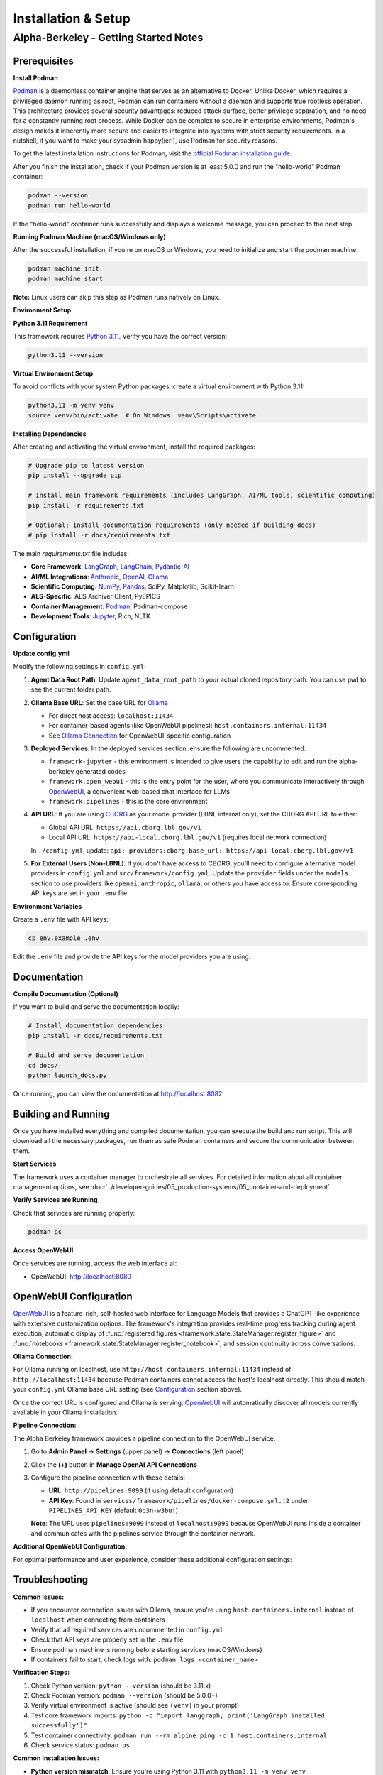 Installation & Setup
====================

Alpha-Berkeley - Getting Started Notes
---------------------------------------

Prerequisites
~~~~~~~~~~~~~

**Install Podman**

`Podman <https://podman.io/>`_ is a daemonless container engine that serves as an alternative to Docker. Unlike Docker, which requires a privileged daemon running as root, Podman can run containers without a daemon and supports true rootless operation. This architecture provides several security advantages: reduced attack surface, better privilege separation, and no need for a constantly running root process. While Docker can be complex to secure in enterprise environments, Podman's design makes it inherently more secure and easier to integrate into systems with strict security requirements. In a nutshell, if you want to make your sysadmin happy(ier!), use Podman for security reasons.

To get the latest installation instructions for Podman, visit the `official Podman installation guide <https://podman.io/docs/installation>`_.

After you finish the installation, check if your Podman version is at least 5.0.0 and run the "hello-world" Podman container:

.. code-block:: bash

   podman --version
   podman run hello-world

If the "hello-world" container runs successfully and displays a welcome message, you can proceed to the next step.

**Running Podman Machine (macOS/Windows only)**

After the successful installation, if you're on macOS or Windows, you need to initialize and start the podman machine:

.. code-block:: bash

   podman machine init
   podman machine start

**Note:** Linux users can skip this step as Podman runs natively on Linux.

**Environment Setup**

**Python 3.11 Requirement**

This framework requires `Python 3.11 <https://www.python.org/downloads/>`_. Verify you have the correct version:

.. code-block:: bash

   python3.11 --version

**Virtual Environment Setup**

To avoid conflicts with your system Python packages, create a virtual environment with Python 3.11:

.. code-block:: bash

   python3.11 -m venv venv
   source venv/bin/activate  # On Windows: venv\Scripts\activate

**Installing Dependencies**

After creating and activating the virtual environment, install the required packages:

.. code-block:: bash

   # Upgrade pip to latest version
   pip install --upgrade pip
   
   # Install main framework requirements (includes LangGraph, AI/ML tools, scientific computing)
   pip install -r requirements.txt
   
   # Optional: Install documentation requirements (only needed if building docs)
   # pip install -r docs/requirements.txt

The main `requirements.txt` file includes:

* **Core Framework**: `LangGraph <https://www.langchain.com/langgraph>`_, `LangChain <https://www.langchain.com/>`_, `Pydantic-AI <https://ai.pydantic.dev/>`_
* **AI/ML Integrations**: `Anthropic <https://www.anthropic.com/>`_, `OpenAI <https://openai.com/>`_, `Ollama <https://ollama.com/>`_
* **Scientific Computing**: `NumPy <https://numpy.org/>`_, `Pandas <https://pandas.pydata.org/>`_, SciPy, Matplotlib, Scikit-learn
* **ALS-Specific**: ALS Archiver Client, PyEPICS
* **Container Management**: `Podman <https://podman.io/>`_, Podman-compose
* **Development Tools**: `Jupyter <https://jupyter.org/>`_, Rich, NLTK

.. _Configuration:

Configuration
~~~~~~~~~~~~~

**Update config.yml**

Modify the following settings in ``config.yml``:

1. **Agent Data Root Path**: Update ``agent_data_root_path`` to your actual cloned repository path. You can use ``pwd`` to see the current folder path.

2. **Ollama Base URL**: Set the base URL for `Ollama <https://ollama.com/>`_
   
   - For direct host access: ``localhost:11434``
   - For container-based agents (like OpenWebUI pipelines): ``host.containers.internal:11434``
   - See `Ollama Connection`_ for OpenWebUI-specific configuration

3. **Deployed Services**: In the deployed services section, ensure the following are uncommented:
   
   - ``framework-jupyter`` - this environment is intended to give users the capability to edit and run the alpha-berkeley generated codes
   - ``framework.open_webui`` - this is the entry point for the user, where you communicate interactively through `OpenWebUI <https://openwebui.com/>`_, a convenient web-based chat interface for LLMs
   - ``framework.pipelines`` - this is the core environment

4. **API URL**: If you are using `CBORG <https://cborg.lbl.gov/>`_ as your model provider (LBNL internal only), set the CBORG API URL to either:
   
   - Global API URL: ``https://api.cborg.lbl.gov/v1``
   - Local API URL: ``https://api-local.cborg.lbl.gov/v1`` (requires local network connection)
   
   In ``./config.yml``, update: ``api: providers:cborg:base_url: https://api-local.cborg.lbl.gov/v1``

5. **For External Users (Non-LBNL)**: If you don't have access to CBORG, you'll need to configure alternative model providers in ``config.yml`` and ``src/framework/config.yml``. Update the ``provider`` fields under the ``models`` section to use providers like ``openai``, ``anthropic``, ``ollama``, or others you have access to. Ensure corresponding API keys are set in your ``.env`` file.

**Environment Variables**

Create a ``.env`` file with API keys:

.. code-block:: bash

   cp env.example .env

Edit the ``.env`` file and provide the API keys for the model providers you are using.

Documentation
~~~~~~~~~~~~~

**Compile Documentation (Optional)**

If you want to build and serve the documentation locally:

.. code-block:: bash

   # Install documentation dependencies
   pip install -r docs/requirements.txt
   
   # Build and serve documentation
   cd docs/
   python launch_docs.py

Once running, you can view the documentation at http://localhost:8082

Building and Running
~~~~~~~~~~~~~~~~~~~~

Once you have installed everything and compiled documentation, you can execute the build and run script. This will download all the necessary packages, run them as safe Podman containers and secure the communication between them.

**Start Services**

The framework uses a container manager to orchestrate all services. For detailed information about all container management options, see :doc:`../developer-guides/05_production-systems/05_container-and-deployment`.

.. tab-set::

    .. tab-item:: Development Mode (Recommended for starters)

        **For initial setup and debugging**, start services one by one in non-detached mode:

        1. Comment out all services except one in your ``config.yml`` under ``deployed_services``
        2. Start the first service:

        .. code-block:: bash

           python3 ./deployment/container_manager.py config.yml up

        3. Monitor the logs to ensure it starts correctly
        4. Once stable, stop with ``Ctrl+C`` and uncomment the next service
        5. Repeat until all services are working

        This approach helps identify issues early and ensures each service is properly configured before proceeding.

    .. tab-item:: Production Mode

        **Once all services are tested individually**, start everything together in detached mode:

        .. code-block:: bash

           python3 ./deployment/container_manager.py config.yml up -d

        This runs all services in the background, suitable for production deployments where you don't need to monitor individual service logs.

**Verify Services are Running**

Check that services are running properly:

.. code-block:: bash

   podman ps

**Access OpenWebUI**

Once services are running, access the web interface at:

- OpenWebUI: `http://localhost:8080 <http://localhost:8080>`_

OpenWebUI Configuration
~~~~~~~~~~~~~~~~~~~~~~~

`OpenWebUI <https://openwebui.com/>`_ is a feature-rich, self-hosted web interface for Language Models that provides a ChatGPT-like experience with extensive customization options. The framework's integration provides real-time progress tracking during agent execution, automatic display of :func:`registered figures <framework.state.StateManager.register_figure>` and :func:`notebooks <framework.state.StateManager.register_notebook>`, and session continuity across conversations.

.. _Ollama Connection:

**Ollama Connection:**

For Ollama running on localhost, use ``http://host.containers.internal:11434`` instead of ``http://localhost:11434`` because Podman containers cannot access the host's localhost directly. This should match your ``config.yml`` Ollama base URL setting (see `Configuration`_ section above).

Once the correct URL is configured and Ollama is serving, `OpenWebUI <https://openwebui.com/>`_ will automatically discover all models currently available in your Ollama installation.

**Pipeline Connection:**

The Alpha Berkeley framework provides a pipeline connection to the OpenWebUI service.

.. dropdown:: Understanding Pipelines
   :color: info
   :icon: info

   `OpenWebUI Pipelines <https://docs.openwebui.com/pipelines/>`_ are a powerful extensibility system that allows you to customize and extend OpenWebUI's functionality. Think of pipelines as plugins that can:

   - **Filter**: Process user messages before they reach the LLM and modify responses after they return
   - **Pipe**: Create custom "models" that integrate external APIs, build workflows, or implement RAG systems
   - **Integrate**: Connect with external services, databases, or specialized AI providers

   Pipelines appear as models with an "External" designation in your model selector and enable advanced functionality like real-time data retrieval, custom processing workflows, and integration with external AI services.

1. Go to **Admin Panel** → **Settings** (upper panel) → **Connections** (left panel)
2. Click the **(+)** button in **Manage OpenAI API Connections**
3. Configure the pipeline connection with these details:
   
   - **URL**: ``http://pipelines:9099`` (if using default configuration)
   - **API Key**: Found in ``services/framework/pipelines/docker-compose.yml.j2`` under ``PIPELINES_API_KEY`` (default ``0p3n-w3bu!``)
   
   **Note**: The URL uses ``pipelines:9099`` instead of ``localhost:9099`` because OpenWebUI runs inside a container and communicates with the pipelines service through the container network.





**Additional OpenWebUI Configuration:**

For optimal performance and user experience, consider these additional configuration settings:

.. tab-set::

    .. tab-item:: Model Management

        **Making Models Public:**

        To use Ollama models for OpenWebUI features like chat tagging, title generation, and other automated tasks, you must configure them as public models:

        1. Go to **Admin Panel** → **Settings** → **Models**
        2. Find the Ollama model you want to use (e.g., ``mistral:7b``, ``llama3:8b``)
        3. Click the **edit button** (pencil icon) next to the model
        4. Ensure the model is **activated** (enabled)
        5. Set the model visibility to **Public** (not Private)
        6. Click **Save** to apply the changes

        **Deactivating Unused Models:**

        - Deactivate unused (Ollama-)models in **Admin Panel** → **Settings** → **Models** to reduce clutter
        - This helps keep your model selection interface clean and focused on the models you actually use
        - You can always reactivate models later if needed

    .. tab-item:: Chat Augmentation

        OpenWebUI automatically generates titles and tags for conversations, which can interfere with your main agent's processing. It's recommended to use a dedicated local model for this:

        1. Go to **Admin Panel** → **Settings** → **Interface** 
        2. Find **Task Model** setting
        3. Change from **Current Model** to any local Ollama model (e.g., ``mistral:7b``, ``llama3:8b``)
        4. This prevents title generation from consuming your main agent's resources

        Note that this model needs to be public as well (see `Model Management`_ section to the left).

    .. tab-item:: Buttons

        **Adding Custom Function Buttons:**

        OpenWebUI allows you to add custom function buttons to enhance the user interface. For comprehensive information about functions, see the `official OpenWebUI functions documentation <https://docs.openwebui.com/features/plugin/>`_.

        **Installing Functions:**

        1. Navigate to **Admin Panel** → **Functions**
        2. Add a function using the plus sign (UI details may vary between OpenWebUI versions)
        3. Copy and paste function code from our repository's pre-built functions

        **Available Functions in Repository:**

        The framework includes several pre-built functions located in ``services/framework/open-webui/functions/``:

        - ``execution_history_button.py`` - View and manage execution history
        - ``agent_context_button.py`` - Access agent context information  
        - ``memory_button.py`` - Memory management functionality
        - ``execution_plan_editor.py`` - Edit and manage execution plans

        **Activation Requirements:**

        After adding a function:

        1. **Enable the function** - Activate it in the functions interface
        2. **Enable globally** - Use additional options to enable the function globally
        3. **Refresh the page** - The button should appear on your OpenWebUI interface after refresh

        These buttons provide quick access to advanced agent capabilities and debugging tools.

    .. tab-item:: Debugging

        **Real-time Log Viewer:**

        For debugging and monitoring, use the ``/logs`` command in chat to view application logs without accessing container logs directly:

        - ``/logs`` - Show last 100 log entries
        - ``/logs 50`` - Show last 50 log entries  
        - ``/logs help`` - Show available options

        This is particularly useful for troubleshooting when OpenWebUI provides minimal feedback by design.

    .. tab-item:: Default Prompts

        **Customizing Default Prompt Suggestions:**

        OpenWebUI provides default prompt suggestions that you can customize for your specific use case:

        **Accessing Default Prompts:**

        1. Go to **Admin Panel** → **Settings** → **Interface**
        2. Scroll down to find **Default Prompt Suggestions** section
        3. Here you can see the built-in OpenWebUI prompt suggestions

        **Customizing Prompts:**

        1. **Remove Default Prompts**: Clear the existing default prompts if they don't fit your workflow
        2. **Add Custom Prompts**: Replace them with prompts tailored to your agent's capabilities
        3. **Use Cases**:
           
           - **Production**: Set prompts that guide users toward your agent's core functionalities
           - **R&D Testing**: Create prompts that help test specific features or edge cases
           - **Domain-Specific**: Add prompts relevant to your application domain (e.g., ALS operations, data analysis)

        **Example Custom Prompts:**

        - "Analyze the recent beam performance data from the storage ring"
        - "Find PV addresses related to beam position monitors"
        - "Generate a summary of today's logbook entries"
        - "Help me troubleshoot insertion device issues"

        **Benefits:**

        - Guides users toward productive interactions with your agent
        - Reduces cognitive load for new users
        - Enables consistent testing scenarios during development
        - Improves user adoption by showcasing agent capabilities


Troubleshooting
~~~~~~~~~~~~~~~

**Common Issues:**

- If you encounter connection issues with Ollama, ensure you're using ``host.containers.internal`` instead of ``localhost`` when connecting from containers
- Verify that all required services are uncommented in ``config.yml``
- Check that API keys are properly set in the ``.env`` file
- Ensure podman machine is running before starting services (macOS/Windows)
- If containers fail to start, check logs with: ``podman logs <container_name>``

**Verification Steps:**

1. Check Python version: ``python --version`` (should be 3.11.x)
2. Check Podman version: ``podman --version`` (should be 5.0.0+)
3. Verify virtual environment is active (should see ``(venv)`` in your prompt)
4. Test core framework imports: ``python -c "import langgraph; print('LangGraph installed successfully')"``
5. Test container connectivity: ``podman run --rm alpine ping -c 1 host.containers.internal``
6. Check service status: ``podman ps``

**Common Installation Issues:**

- **Python version mismatch**: Ensure you're using Python 3.11 with ``python3.11 -m venv venv``
- **Package conflicts**: If you get dependency conflicts, try creating a fresh virtual environment
- **Missing dependencies**: The main requirements.txt should install everything needed; avoid mixing with system packages